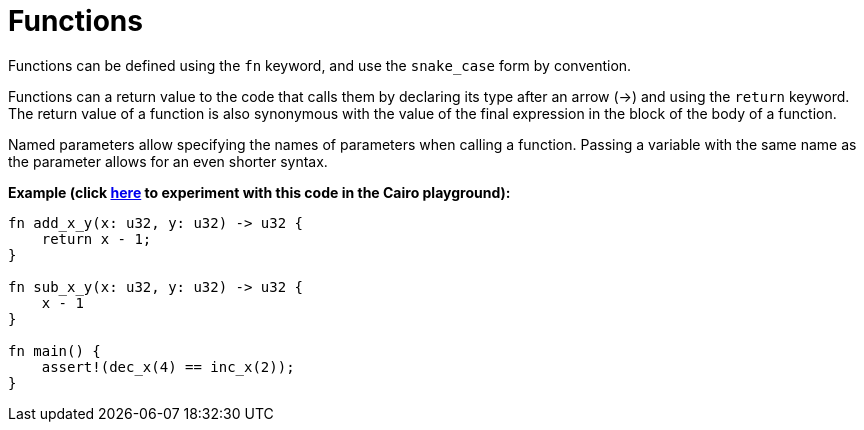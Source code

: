 = Functions

Functions can be defined using the `fn` keyword, and use the `snake_case` form by convention.

Functions can a return value to the code that calls them by declaring its type after an arrow (->) and using the `return` keyword. The return value of a function is also synonymous with the value of the final expression in the block of the body of a function.

Named parameters allow specifying the names of parameters when calling a function. Passing a variable with the same name as the parameter allows for an even shorter syntax.

*Example (click https://cairovm.codes/?codeType=Cairo&debugMode=Debug%20Sierra&code=EQMwdgBAJgpgxgfQB4AokC4IFcDMAmASggFoA+bfCAbwB1IIGAnGAFy0ciRIgEYBuOgF86dcBACWYRKgwVCJcrjzU6DBlwDUvISLBiAtgENJKIrXoNDAZysxGLAIQpY0lABYiAXk8SpyFIQEAmCCwEA[here^] to experiment with this code in the Cairo playground):*
[source,cairo]
----
fn add_x_y(x: u32, y: u32) -> u32 {
    return x - 1;
}

fn sub_x_y(x: u32, y: u32) -> u32 {
    x - 1
}

fn main() {
    assert!(dec_x(4) == inc_x(2));
}
----